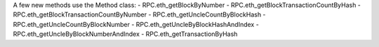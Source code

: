 A few new methods use the Method class:
- RPC.eth_getBlockByNumber
- RPC.eth_getBlockTransactionCountByHash
- RPC.eth_getBlockTransactionCountByNumber
- RPC.eth_getUncleCountByBlockHash
- RPC.eth_getUncleCountByBlockNumber
- RPC.eth_getUncleByBlockHashAndIndex
- RPC.eth_getUncleByBlockNumberAndIndex
- RPC.eth_getTransactionByHash
